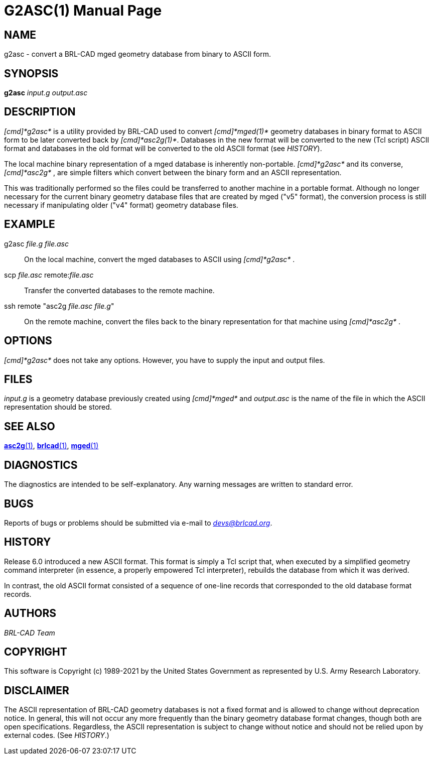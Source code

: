 = G2ASC(1)
BRL-CAD Team
:doctype: manpage
:man manual: BRL-CAD
:man source: BRL-CAD
:page-layout: base

== NAME

g2asc - convert a BRL-CAD mged geometry database from binary to ASCII form.

== SYNOPSIS

*g2asc* _input.g_ _output.asc_

== DESCRIPTION

_[cmd]*g2asc*_ is a utility provided by BRL-CAD used to convert _[cmd]*mged(1)*_ geometry databases in binary format to ASCII form to be later converted back by __[cmd]*asc2g(1)*__. Databases in the new format will be converted to the new (Tcl script) ASCII format and databases in the old format will be converted to the old ASCII format (see __HISTORY__).

The local machine binary representation of a mged database is inherently non-portable. _[cmd]*g2asc*_ and its converse, _[cmd]*asc2g*_ , are simple filters which convert between the binary form and an ASCII representation.

This was traditionally performed so the files could be transferred to another machine in a portable format.  Although no longer necessary for the current binary geometry database files that  are  created by  mged  ("v5"  format), the conversion process is still necessary if manipulating older ("v4" format) geometry database files.

[[_examples]]
== EXAMPLE

g2asc _file.g file.asc_

[quote]
On the local machine, convert the mged databases to ASCII using _[cmd]*g2asc*_ . 

scp _file.asc_ remote:__file.asc__

[quote]
Transfer the converted databases to the remote machine. 

ssh remote "asc2g __file.asc file.g__"

[quote]
On the remote machine, convert the files back to the binary representation for that machine using _[cmd]*asc2g*_ . 

== OPTIONS

_[cmd]*g2asc*_ does not take any options. However, you have to supply the input and output files.

== FILES

_input.g_ is a geometry database previously created using _[cmd]*mged*_ and _output.asc_ is the name of the file in which the ASCII representation should be stored.

== SEE ALSO

xref:man:1/asc2g.adoc[*asc2g*(1)], xref:man:1/brlcad.adoc[*brlcad*(1)], xref:man:1/mged.adoc[*mged*(1)]

== DIAGNOSTICS

The diagnostics are intended to be self-explanatory. Any warning messages are written to standard error.

== BUGS

Reports of bugs or problems should be submitted via e-mail to __mailto:devs@brlcad.org[]__.

== HISTORY

Release 6.0 introduced a new ASCII format. This format is simply a Tcl script that, when executed by a simplified geometry command interpreter (in essence, a properly empowered Tcl interpreter), rebuilds the database from which it was derived.

In contrast, the old ASCII format consisted of a sequence of one-line records that corresponded to the old database format records.

[[_author]]
== AUTHORS

_BRL-CAD Team_

== COPYRIGHT

This software is Copyright (c) 1989-2021 by the United States Government as represented by U.S. Army Research Laboratory.

== DISCLAIMER

The ASCII representation of BRL-CAD geometry databases is not a fixed format and is allowed to change without deprecation notice. In general, this will not occur any more frequently than the binary geometry database format changes, though both are open specifications. Regardless, the ASCII representation is subject to change without notice and should not be relied upon by external codes. (See __HISTORY__.)